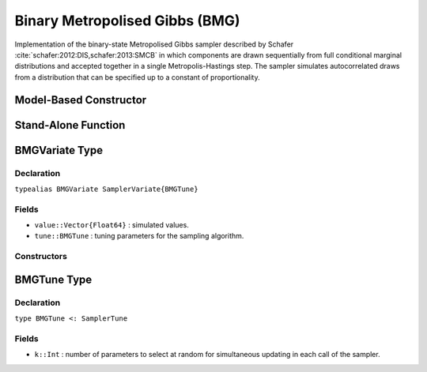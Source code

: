 .. index:: Sampling Functions; Binary Metropolised Gibbs

.. _section-BMG:

Binary Metropolised Gibbs (BMG)
-------------------------------

Implementation of the binary-state Metropolised Gibbs sampler described by Schafer :cite:`schafer:2012:DIS,schafer:2013:SMCB` in which components are drawn sequentially from full conditional marginal distributions and accepted together in a single Metropolis-Hastings step.  The sampler simulates autocorrelated draws from a distribution that can be specified up to a constant of proportionality.

Model-Based Constructor
^^^^^^^^^^^^^^^^^^^^^^^

.. function:: BMG(params::ElementOrVector{Symbol}; k::Integer=1)

    Construct a ``Sampler`` object for BMG sampling.  Parameters are assumed to have binary numerical values (0 or 1).

    **Arguments**

        * ``params`` : stochastic node(s) to be updated with the sampler.
        * ``k`` : number of parameters to select at random for simultaneous updating in each call of the sampler.

    **Value**

        Returns a ``Sampler{BMGTune}`` type object.

    **Example**

        See the :ref:`Pollution <example-Pollution>` and other :ref:`section-Examples`.

Stand-Alone Function
^^^^^^^^^^^^^^^^^^^^

.. function:: bmg!(v::BMGVariate, logf::Function; k::Integer=1)

    Simulate one draw from a target distribution using the BMG sampler.  Parameters are assumed to have binary numerical values (0 or 1).

    **Arguments**

        * ``v`` : current state of parameters to be simulated.
        * ``logf`` : function that takes a single ``DenseVector`` argument of parameter values at which to compute the log-transformed density (up to a normalizing constant).
        * ``k`` : number of parameters, such that ``k <= length(v)``, to select at random for simultaneous updating in each call of the sampler.

    **Value**

        Returns ``v`` updated with simulated values and associated tuning parameters.

    .. _example-bmg:

    **Example**

        .. literalinclude:: bmg.jl
            :language: julia


.. index:: Sampler Types; BMGVariate

BMGVariate Type
^^^^^^^^^^^^^^^^

Declaration
```````````

``typealias BMGVariate SamplerVariate{BMGTune}``

Fields
``````

* ``value::Vector{Float64}`` : simulated values.
* ``tune::BMGTune`` : tuning parameters for the sampling algorithm.

Constructors
````````````

.. function:: BMGVariate(x::AbstractVector{T<:Real})
              BMGVariate(x::AbstractVector{T<:Real}, tune::BMGTune)

    Construct a ``BMGVariate`` object that stores simulated values and tuning parameters for BMG sampling.

    **Arguments**

        * ``x`` : simulated values.
        * ``tune`` : tuning parameters for the sampling algorithm.  If not supplied, parameters are set to their defaults.

    **Value**

        Returns a ``BMGVariate`` type object with fields set to the values supplied to arguments ``x`` and ``tune``.

BMGTune Type
^^^^^^^^^^^^^

Declaration
```````````

``type BMGTune <: SamplerTune``

Fields
``````

* ``k::Int`` : number of parameters to select at random for simultaneous updating in each call of the sampler.
